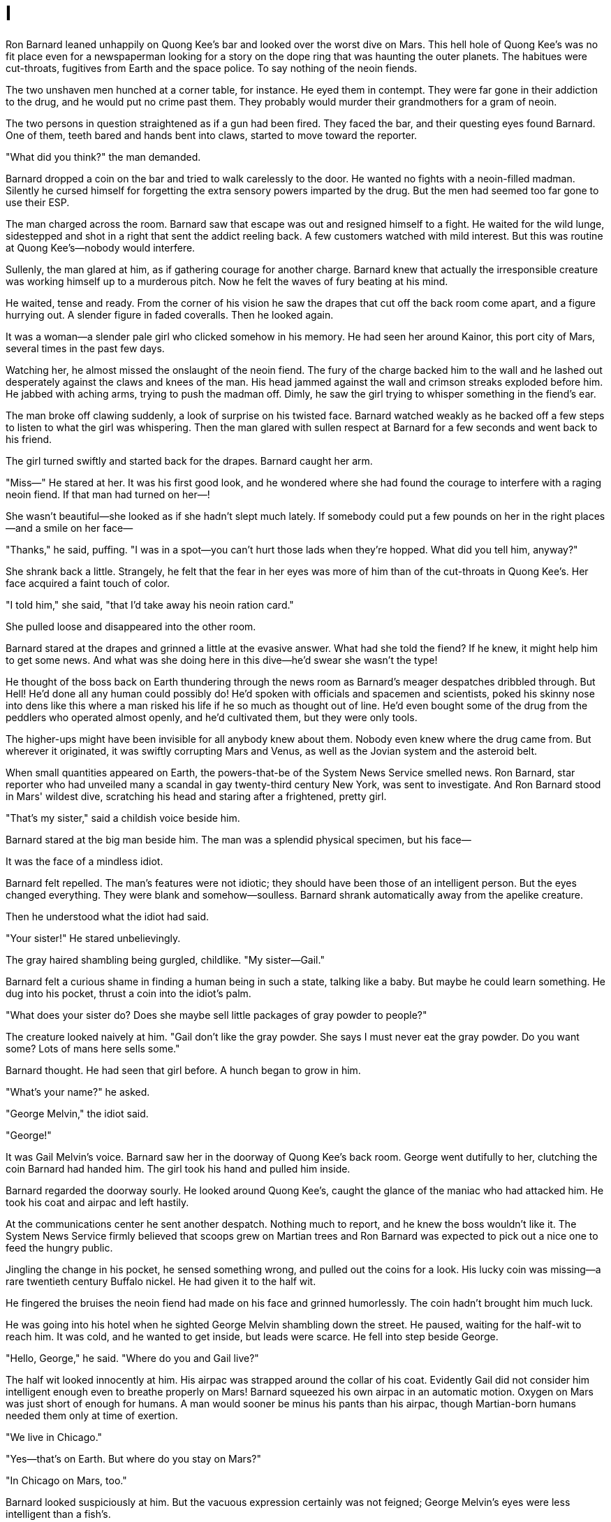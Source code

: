 = I

Ron Barnard leaned unhappily on Quong Kee's bar and looked over the worst dive on Mars. This hell hole of Quong Kee's was no fit place even for a newspaperman looking for a story on the dope ring that was haunting the outer planets. The habitues were cut-throats, fugitives from Earth and the space police. To say nothing of the neoin fiends.

The two unshaven men hunched at a corner table, for instance. He eyed them in contempt. They were far gone in their addiction to the drug, and he would put no crime past them. They probably would murder their grandmothers for a gram of neoin.

The two persons in question straightened as if a gun had been fired. They faced the bar, and their questing eyes found Barnard. One of them, teeth bared and hands bent into claws, started to move toward the reporter.

"What did you think?" the man demanded.

Barnard dropped a coin on the bar and tried to walk carelessly to the door. He wanted no fights with a neoin-filled madman. Silently he cursed himself for forgetting the extra sensory powers imparted by the drug. But the men had seemed too far gone to use their ESP.

The man charged across the room. Barnard saw that escape was out and resigned himself to a fight. He waited for the wild lunge, sidestepped and shot in a right that sent the addict reeling back. A few customers watched with mild interest. But this was routine at Quong Kee's—nobody would interfere.

Sullenly, the man glared at him, as if gathering courage for another charge. Barnard knew that actually the irresponsible creature was working himself up to a murderous pitch. Now he felt the waves of fury beating at his mind.

He waited, tense and ready. From the corner of his vision he saw the drapes that cut off the back room come apart, and a figure hurrying out. A slender figure in faded coveralls. Then he looked again.

It was a woman—a slender pale girl who clicked somehow in his memory. He had seen her around Kainor, this port city of Mars, several times in the past few days.

Watching her, he almost missed the onslaught of the neoin fiend. The fury of the charge backed him to the wall and he lashed out desperately against the claws and knees of the man. His head jammed against the wall and crimson streaks exploded before him. He jabbed with aching arms, trying to push the madman off. Dimly, he saw the girl trying to whisper something in the fiend's ear.

The man broke off clawing suddenly, a look of surprise on his twisted face. Barnard watched weakly as he backed off a few steps to listen to what the girl was whispering. Then the man glared with sullen respect at Barnard for a few seconds and went back to his friend.

The girl turned swiftly and started back for the drapes. Barnard caught her arm.

"Miss—" He stared at her. It was his first good look, and he wondered where she had found the courage to interfere with a raging neoin fiend. If that man had turned on her—!

She wasn't beautiful—she looked as if she hadn't slept much lately. If somebody could put a few pounds on her in the right places—and a smile on her face—

"Thanks," he said, puffing. "I was in a spot—you can't hurt those lads when they're hopped. What did you tell him, anyway?"

She shrank back a little. Strangely, he felt that the fear in her eyes was more of him than of the cut-throats in Quong Kee's. Her face acquired a faint touch of color.

"I told him," she said, "that I'd take away his neoin ration card."

She pulled loose and disappeared into the other room.

Barnard stared at the drapes and grinned a little at the evasive answer. What had she told the fiend? If he knew, it might help him to get some news. And what was she doing here in this dive—he'd swear she wasn't the type!

He thought of the boss back on Earth thundering through the news room as Barnard's meager despatches dribbled through. But Hell! He'd done all any human could possibly do! He'd spoken with officials and spacemen and scientists, poked his skinny nose into dens like this where a man risked his life if he so much as thought out of line. He'd even bought some of the drug from the peddlers who operated almost openly, and he'd cultivated them, but they were only tools.

The higher-ups might have been invisible for all anybody knew about them. Nobody even knew where the drug came from. But wherever it originated, it was swiftly corrupting Mars and Venus, as well as the Jovian system and the asteroid belt.

When small quantities appeared on Earth, the powers-that-be of the System News Service smelled news. Ron Barnard, star reporter who had unveiled many a scandal in gay twenty-third century New York, was sent to investigate. And Ron Barnard stood in Mars' wildest dive, scratching his head and staring after a frightened, pretty girl.

"That's my sister," said a childish voice beside him.

Barnard stared at the big man beside him. The man was a splendid physical specimen, but his face—

It was the face of a mindless idiot.

Barnard felt repelled. The man's features were not idiotic; they should have been those of an intelligent person. But the eyes changed everything. They were blank and somehow—soulless. Barnard shrank automatically away from the apelike creature.

Then he understood what the idiot had said.

"Your sister!" He stared unbelievingly.

The gray haired shambling being gurgled, childlike. "My sister—Gail."

Barnard felt a curious shame in finding a human being in such a state, talking like a baby. But maybe he could learn something. He dug into his pocket, thrust a coin into the idiot's palm.

"What does your sister do? Does she maybe sell little packages of gray powder to people?"

The creature looked naively at him. "Gail don't like the gray powder. She says I must never eat the gray powder. Do you want some? Lots of mans here sells some."

Barnard thought. He had seen that girl before. A hunch began to grow in him.

"What's your name?" he asked.

"George Melvin," the idiot said.

"George!"

It was Gail Melvin's voice. Barnard saw her in the doorway of Quong Kee's back room. George went dutifully to her, clutching the coin Barnard had handed him. The girl took his hand and pulled him inside.

Barnard regarded the doorway sourly. He looked around Quong Kee's, caught the glance of the maniac who had attacked him. He took his coat and airpac and left hastily.

At the communications center he sent another despatch. Nothing much to report, and he knew the boss wouldn't like it. The System News Service firmly believed that scoops grew on Martian trees and Ron Barnard was expected to pick out a nice one to feed the hungry public.

Jingling the change in his pocket, he sensed something wrong, and pulled out the coins for a look. His lucky coin was missing—a rare twentieth century Buffalo nickel. He had given it to the half wit.

He fingered the bruises the neoin fiend had made on his face and grinned humorlessly. The coin hadn't brought him much luck.

He was going into his hotel when he sighted George Melvin shambling down the street. He paused, waiting for the half-wit to reach him. It was cold, and he wanted to get inside, but leads were scarce. He fell into step beside George.

"Hello, George," he said. "Where do you and Gail live?"

The half wit looked innocently at him. His airpac was strapped around the collar of his coat. Evidently Gail did not consider him intelligent enough even to breathe properly on Mars! Barnard squeezed his own airpac in an automatic motion. Oxygen on Mars was just short of enough for humans. A man would sooner be minus his pants than his airpac, though Martian-born humans needed them only at time of exertion.

"We live in Chicago."

"Yes—that's on Earth. But where do you stay on Mars?"

"In Chicago on Mars, too."

Barnard looked suspiciously at him. But the vacuous expression certainly was not feigned; George Melvin's eyes were less intelligent than a fish's.

"Do you stay at Quong Kee's?" the reporter tried.

"Sometimes. At night we go back to Chicago. Where do you stay?"

"In the fog, most of the time." Barnard tried another line. "Where's Gail now?"

"In jail." George Melvin said it without changing his tone or his expression.

Barnard seized his coat front and stared into the dull eyes. "In jail? George, what happened? Who arrested her? Why?"

"A man came. A man with a star on his hat—"

"The Space Police!"

Barnard released the half-wit. He stared happily toward the gray building of the Space Police. This was something—he felt the hunch too strongly to have any doubt. The story was going to break!

The Space Police were relatively new, and it behooved them to be good to the press, for there was still much opposition to their existence. He hesitated a moment, thinking of the lack of enthusiasm with which Commander John Lansfer had received him. But Lansfer would let him in on the story, or there'd be some hot articles in the newspapers of the System News Service.

He pushed another coin into George Melvin's paw. "George, go back to Quong Kee's and wait until I come. Do you understand? I'm going to find out about Gail."

Watching the half-wit disappear, he felt a pang where his conscience should have been. Somehow he didn't like the idea of Gail Melvin as a part of this neoin ring.

"Hell," he growled to himself. "I can't afford to be human. I have a job to do—and the System News Service comes first."

He pushed into a thin cold Martian wind and hurried toward the warmth of the police building.
